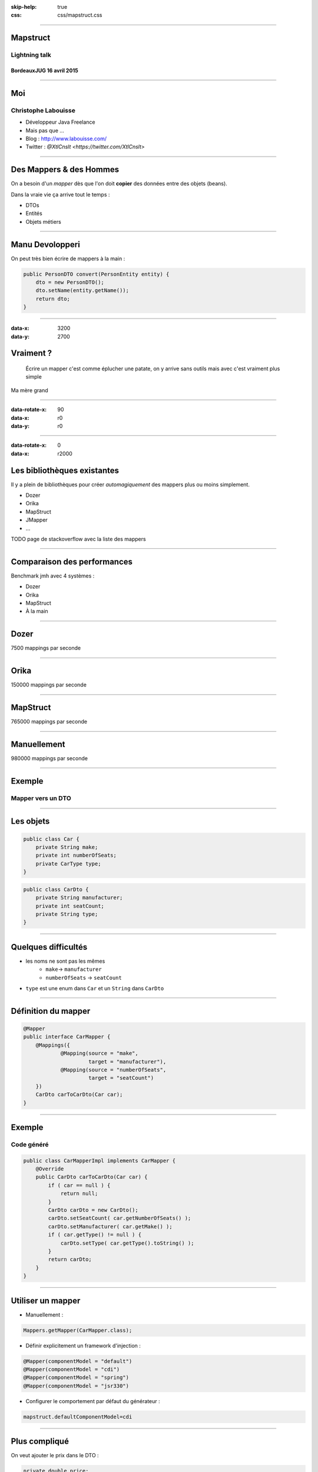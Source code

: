 :skip-help: true
:css: css/mapstruct.css

.. title: Mapstruct

----

Mapstruct
=========

Lightning talk
--------------

BordeauxJUG 16 avril 2015
~~~~~~~~~~~~~~~~~~~~~~~~~

----

Moi
===

Christophe Labouisse
--------------------

* Développeur Java Freelance
* Mais pas que …
* Blog : http://www.labouisse.com/
* Twitter : `@XtlCnslt <https://twitter.com/XtlCnslt>`


----

Des Mappers & des Hommes
========================

On a besoin d'un *mapper* dès que l'on doit **copier** des données entre des objets (beans).

Dans la vraie vie ça arrive tout le temps :

* DTOs
* Entités
* Objets métiers

----

Manu Devolopperi
================

On peut très bien écrire de mappers à la main :

.. code:: java

  public PersonDTO convert(PersonEntity entity) {
      dto = new PersonDTO();
      dto.setName(entity.getName());
      return dto;
  }


----

:data-x: 3200
:data-y: 2700

Vraiment ?
==========

    Écrire un mapper c'est comme éplucher une patate, on y arrive sans outils mais avec c'est vraiment plus simple

Ma mère grand

----

:data-rotate-x: 90
:data-x: r0
:data-y: r0


.. image:: img/willy-waller.gif
    :height: 675px
    :width: 960px

----

:data-rotate-x: 0
:data-x: r2000

Les bibliothèques existantes
============================

Il y a plein de bibliothèques pour créer *automagiquement* des mappers plus ou moins simplement.

* Dozer
* Orika
* MapStruct
* JMapper
* …

TODO page de stackoverflow avec la liste des mappers

----

Comparaison des performances
============================

Benchmark jmh avec 4 systèmes :

* Dozer
* Orika
* MapStruct
* À la main

----

Dozer
=====

7500 mappings par seconde

----

Orika
=====

150000 mappings par seconde

----

MapStruct
=========

765000 mappings par seconde

----

Manuellement
============

980000 mappings par seconde

----

Exemple
=======

Mapper vers un DTO
------------------

----

Les objets
==========

.. code:: java

    public class Car {
        private String make;
        private int numberOfSeats;
        private CarType type;
    }


.. code:: java

    public class CarDto {
        private String manufacturer;
        private int seatCount;
        private String type;
    }

----

Quelques difficultés
====================

* les noms ne sont pas les mêmes
    * ``make``-> ``manufacturer``
    * ``numberOfSeats`` -> ``seatCount``
* ``type`` est une enum dans ``Car`` et un ``String`` dans ``CarDto``

----

Définition du mapper
====================

.. code:: java

    @Mapper
    public interface CarMapper {
        @Mappings({
                @Mapping(source = "make",
                         target = "manufacturer"),
                @Mapping(source = "numberOfSeats",
                         target = "seatCount")
        })
        CarDto carToCarDto(Car car);
    }

----

Exemple
=======

Code généré
-----------

.. code:: java

    public class CarMapperImpl implements CarMapper {
        @Override
        public CarDto carToCarDto(Car car) {
            if ( car == null ) {
                return null;
            }
            CarDto carDto = new CarDto();
            carDto.setSeatCount( car.getNumberOfSeats() );
            carDto.setManufacturer( car.getMake() );
            if ( car.getType() != null ) {
                carDto.setType( car.getType().toString() );
            }
            return carDto;
        }
    }

----

Utiliser un mapper
==================

* Manuellement :

.. code:: java

    Mappers.getMapper(CarMapper.class);


* Définir explicitement un framework d'injection :

.. code:: java

    @Mapper(componentModel = "default")
    @Mapper(componentModel = "cdi")
    @Mapper(componentModel = "spring")
    @Mapper(componentModel = "jsr330")


* Configurer le comportement par défaut du générateur :

.. code:: properties

    mapstruct.defaultComponentModel=cdi


----

Plus compliqué
==============

On veut ajouter le prix dans le DTO :

.. code:: java

    private double price;
    private String validity;


Le prix provient de ``CarPrice`` :

.. code:: java

    public class CarPrice {
        private BigDecimal value;
        private LocalDateTime validity;
    }


----

Définition du mapper
====================

.. code:: java

    @Mapper(componentModel = "default")
    public interface CarMapper {
        @Mappings({
                @Mapping(source = "car.make",
                         target = "manufacturer"),
                @Mapping(source = "car.numberOfSeats",
                         target = "seatCount"),
                @Mapping(source = "price.value",
                         target = "price")
        })
        CarDto carToCarDto(Car car, CarPrice price);
    }


----

Code généré
===========

.. code:: java

    public CarDto carToCarDto(Car car, CarPrice price) {
        if ( car == null && price == null ) {
            return null;
        }
        CarDto carDto = new CarDto();
        if ( car != null ) {
            // …
        }
        if ( price != null ) {
            // …
        }
        return carDto;
    }

----

Code généré
===========

.. code:: java

    if ( price != null ) {
        if ( price.getValue() != null ) {
            carDto.setPrice( price.getValue().doubleValue() );
        }
        if ( price.getValidity() != null ) {
            carDto.setValidity(
              DateTimeFormatter.ISO_LOCAL_DATE_TIME
                .format(price.getValidity()));
        }
    }

----

Fonctionnalités
===============

#. Les dates : Java, Joda Time, Java 8
#. Objets imbriqués
#. Collections & Maps
#. *Object factories*
#. Décorateurs

----

Les trucs pas cool
==================

* Génération de code
    * Configuration Maven/Gradle
    * Il faut se battre (un peu) avec les IDE
    * Peut demander un peu de travail avec Jaxb
    * Ne fonctionne pas (facilement) avec Lombok
* Projet jeune version 1.0.0-beta4
* Objets immuables

----

Objets immuables
================

Pojo avec des champs ``final`` :

.. code:: java

  public PersonDTO convert(PersonEntity entity) {
      dto = new PersonDTO(entity.getName());
      return dto;
  }


MapStruct ne sait pas encore le faire : https://github.com/mapstruct/mapstruct/issues/73

----

Contournement
=============

Utiliser un *builder*

.. code:: java

    @Mapper
    public abstract class CarMapper {

        public CarDto carToCarDto(Car car) {
            return carToCarDtoBuilder(car).createCarDto();
        }

        @Mappings({
                @Mapping(source = "make", target = "manufacturer"),
                @Mapping(source = "numberOfSeats", target = "seatCount")
        })
        protected abstract CarDtoBuilder carToCarDtoBuilder(Car car);
    }


----

Questions
=========

-----

Liens
=====

#. MapStruct : http://mapstruct.org/
#. Exemples : https://github.com/mapstruct/mapstruct-examples
#. Comparatif des mappers : https://github.com/jbreis/compare-java-converters
#. Les slides : coming soon
#. Prez comment rater ses benchmarks
